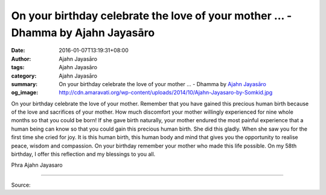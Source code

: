On your birthday celebrate the love of your mother ... - Dhamma by Ajahn Jayasāro
#################################################################################

:date: 2016-01-07T13:19:31+08:00
:author: Ajahn Jayasāro
:tags: Ajahn Jayasāro
:category: Ajahn Jayasāro
:summary: On your birthday celebrate the love of your mother ...
          - Dhamma by `Ajahn Jayasāro`_
:og_image: http://cdn.amaravati.org/wp-content/uploads/2014/10/Ajahn-Jayasaro-by-Somkid.jpg


On your birthday celebrate the love of your mother. Remember that you have
gained this precious human birth because of the love and sacrifices of your
mother. How much discomfort your mother willingly experienced for nine whole
months so that you could be born! If she gave birth naturally, your mother
endured the most painful experience that a human being can know so that you
could gain this precious human birth. She did this gladly. When she saw you for
the first time she cried for joy. It is this human birth, this human body and
mind that gives you the opportunity to realise peace, wisdom and compassion. On
your birthday remember your mother who made this life possible. On my 58th
birthday, I offer this reflection and my blessings to you all.

Phra Ajahn Jayasaro

.. image:: https://scontent.fkhh1-2.fna.fbcdn.net/v/t1.0-9/12417966_835493036559384_3210604116361449428_n.jpg?oh=2e7a176d7f0da47e23b1d42a88843722&oe=5B092ABC
   :align: center
   :alt: On your birthday celebrate the love of your mother

----

Source:

.. raw:: html

  <iframe src="https://www.facebook.com/plugins/post.php?href=https%3A%2F%2Fwww.facebook.com%2Fjayasaro.panyaprateep.org%2Fposts%2F835493036559384%3A0" width="auto" height="811" style="border:none;overflow:hidden" scrolling="no" frameborder="0" allowTransparency="true"></iframe>

.. _Ajahn Jayasāro: http://www.amaravati.org/biographies/ajahn-jayasaro/
